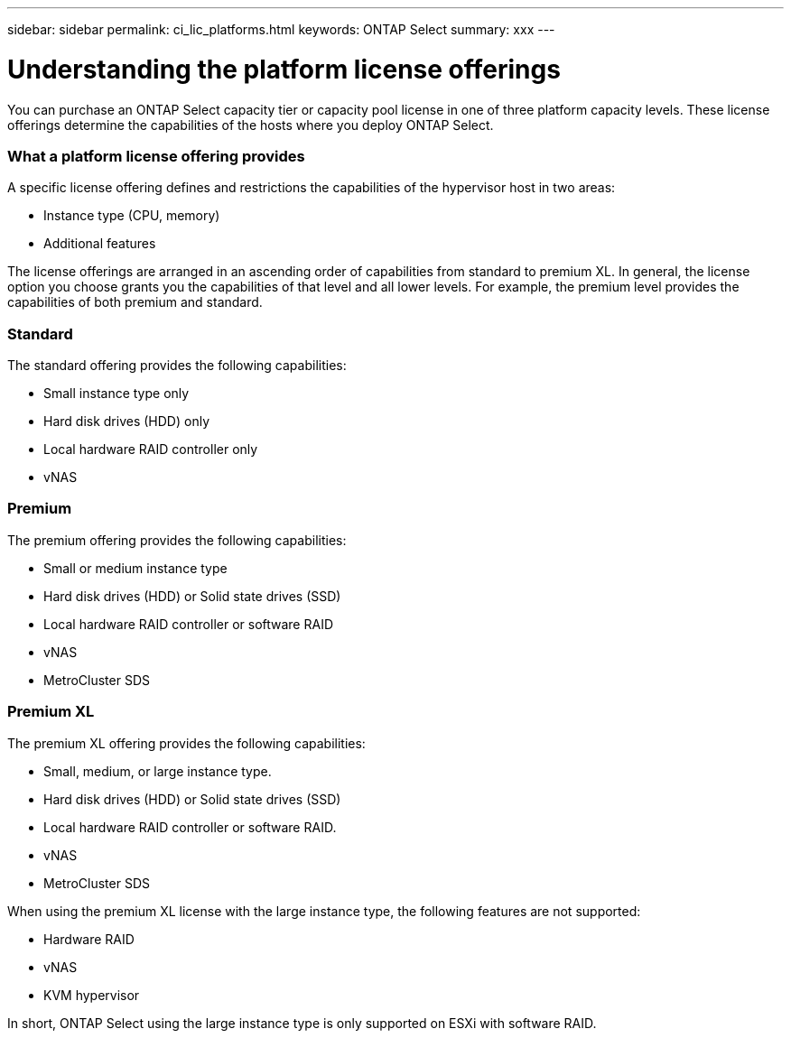 ---
sidebar: sidebar
permalink: ci_lic_platforms.html
keywords: ONTAP Select
summary: xxx
---

= Understanding the platform license offerings
:hardbreaks:
:nofooter:
:icons: font
:linkattrs:
:imagesdir: ./media/

[.lead]
You can purchase an ONTAP Select capacity tier or capacity pool license in one of three platform capacity levels. These license offerings determine the capabilities of the hosts where you deploy ONTAP Select.

=== What a platform license offering provides

A specific license offering defines and restrictions the capabilities of the hypervisor host in two areas:

* Instance type (CPU, memory)
* Additional features

The license offerings are arranged in an ascending order of capabilities from standard to premium XL. In general, the license option you choose grants you the capabilities of that level and all lower levels. For example, the premium level provides the capabilities of both premium and standard.

=== Standard
The standard offering provides the following capabilities:

* Small instance type only
* Hard disk drives (HDD) only
* Local hardware RAID controller only
* vNAS

=== Premium
The premium offering provides the following capabilities:

* Small or medium instance type
* Hard disk drives (HDD) or Solid state drives (SSD)
* Local hardware RAID controller or software RAID
* vNAS
* MetroCluster SDS

=== Premium XL
The premium XL offering provides the following capabilities:

* Small, medium, or large instance type.
* Hard disk drives (HDD) or Solid state drives (SSD)
* Local hardware RAID controller or software RAID.
* vNAS
* MetroCluster SDS

When using the premium XL license with the large instance type, the following features are not supported:

* Hardware RAID
* vNAS
* KVM hypervisor

In short, ONTAP Select using the large instance type is only supported on ESXi with software RAID.
